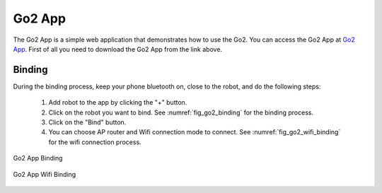 .. _`Go2 App_`: https://www.unitree.com/app/go2/

.. _`go2_app_binding`:

=======
Go2 App
=======

The Go2 App is a simple web application that demonstrates how to use the Go2.
You can access the Go2 App at `Go2 App`_.
First of all you need to download the Go2 App from the link above.


Binding
-------

During the  binding process, keep your phone bluetooth on, close to the robot, and do the following steps:

    #. Add robot to the app by clicking the "+" button.
    #. Click on the robot you want to bind. See :numref:`fig_go2_binding` for the binding process.
    #. Click on the "Bind" button.
    #. You can choose AP router and Wifi connection mode to connect. See :numref:`fig_go2_wifi_binding` for the wifi connection process.

.. _fig_go2_binding:

.. figure:: ../../../images/unitree_go2/go2_binding.png
    :align: center
    :scale: 25%
    :alt: Go2 App Binding

    Go2 App Binding

.. _fig_go2_wifi_binding:

.. figure:: ../../../images/unitree_go2/go2_wifi_binding.png
    :align: center
    :scale: 25%
    :alt: Go2 App Wifi Binding

.. figure:: ../../../images/unitree_go2/go2_wifi_binding_2.png
    :align: center
    :scale: 25%
    :alt: Go2 App Wifi Binding

    Go2 App Wifi Binding




